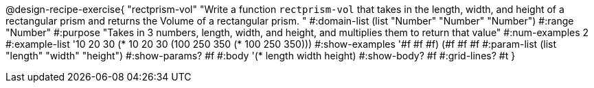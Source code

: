 @design-recipe-exercise{ "rectprism-vol" "Write a function `rectprism-vol` that takes in the length, width, and height of a rectangular prism and returns the Volume of a rectangular prism.
"
  #:domain-list (list "Number" "Number" "Number")
  #:range "Number"
  #:purpose "Takes in 3 numbers, length, width, and height, and multiplies them to return that value"
  #:num-examples 2
  #:example-list '((10 20 30 (* 10 20 30))
                   (100 250 350 (* 100 250 350))) 
  #:show-examples '((#f #f #f) (#f #f #f))
  #:param-list (list "length" "width" "height")
  #:show-params? #f
  #:body '(* length width height)
  #:show-body? #f
  #:grid-lines? #t }
